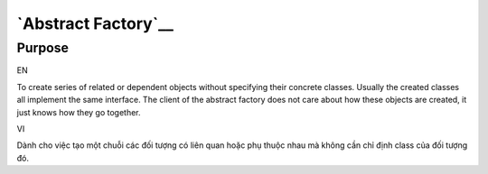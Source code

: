 `Abstract Factory`__
====================

Purpose
-------

EN

To create series of related or dependent objects without specifying
their concrete classes. Usually the created classes all implement the
same interface. The client of the abstract factory does not care about
how these objects are created, it just knows how they go together.

VI

Dành cho việc tạo một chuỗi các đối tượng có liên quan hoặc phụ thuộc nhau mà
không cần chỉ định class của đối tượng đó.
